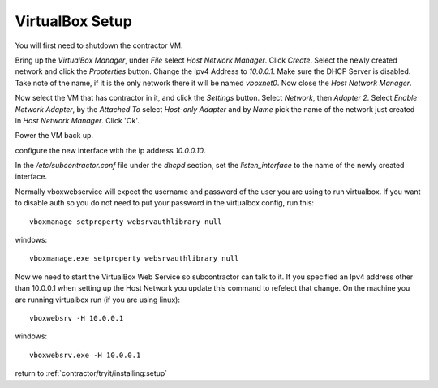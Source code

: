 VirtualBox Setup
================

.. raw:: html

    <div style="position: relative; padding-bottom: 56.25%; height: 0; overflow: hidden; max-width: 100%; height: auto;">
        <iframe src="https://www.youtube.com/embed/3Wbl_XWer0k" frameborder="0" allowfullscreen style="position: absolute; top: 0; left: 0; width: 100%; height: 100%;"></iframe>
    </div>

You will first need to shutdown the contractor VM.

Bring up the `VirtualBox Manager`, under `File` select `Host Network Manager`.
Click `Create`.  Select the newly created network and click the `Propterties` button.
Change the Ipv4 Address to `10.0.0.1`.  Make sure the DHCP Server is disabled.
Take note of the name, if it is the only network there it will be named `vboxnet0`.
Now close the `Host Network Manager`.

Now select the VM that has contractor in it, and click the `Settings` button.
Select `Network`, then `Adapter 2`.  Select `Enable Network Adapter`, by the
`Attached To` select `Host-only Adapter` and by `Name` pick the name of the
network just created in `Host Network Manager`.  Click 'Ok'.

Power the VM back up.

configure the new interface with the ip address `10.0.0.10`.

In the `/etc/subcontractor.conf` file under the `dhcpd` section, set
the `listen_interface` to the name of the newly created interface.

Normally vboxwebservice will expect the username and password of the user you
are using to run virtualbox.  If you want to disable auth so you do not need
to put your password in the virtualbox config, run this::

  vboxmanage setproperty websrvauthlibrary null

windows::

  vboxmanage.exe setproperty websrvauthlibrary null

Now we need to start the VirtualBox Web Service so subcontractor can talk to it.
If you specified an Ipv4 address other than 10.0.0.1 when setting up the Host
Network you update this command to refelect that change.  On the machine you are
running virtualbox run (if you are using linux)::

  vboxwebsrv -H 10.0.0.1

windows::

  vboxwebsrv.exe -H 10.0.0.1

return to :ref:`contractor/tryit/installing:setup`
